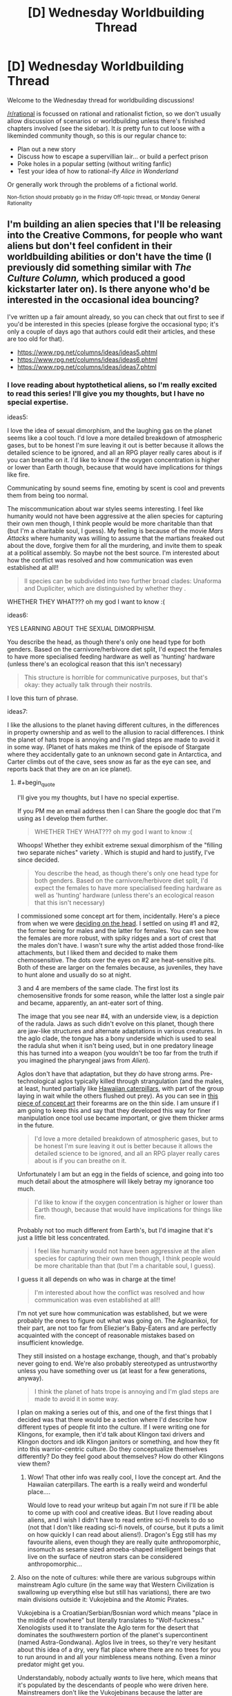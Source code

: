 #+TITLE: [D] Wednesday Worldbuilding Thread

* [D] Wednesday Worldbuilding Thread
:PROPERTIES:
:Author: AutoModerator
:Score: 12
:DateUnix: 1470236694.0
:END:
Welcome to the Wednesday thread for worldbuilding discussions!

[[/r/rational]] is focussed on rational and rationalist fiction, so we don't usually allow discussion of scenarios or worldbuilding unless there's finished chapters involved (see the sidebar). It /is/ pretty fun to cut loose with a likeminded community though, so this is our regular chance to:

- Plan out a new story
- Discuss how to escape a supervillian lair... or build a perfect prison
- Poke holes in a popular setting (without writing fanfic)
- Test your idea of how to rational-ify /Alice in Wonderland/

Or generally work through the problems of a fictional world.

^{Non-fiction should probably go in the Friday Off-topic thread, or Monday General Rationality}


** I'm building an alien species that I'll be releasing into the Creative Commons, for people who want aliens but don't feel confident in their worldbuilding abilities or don't have the time (I previously did something similar with /The Culture Column,/ which produced a good kickstarter later on). Is there anyone who'd be interested in the occasional idea bouncing?

I've written up a fair amount already, so you can check that out first to see if you'd be interested in this species (please forgive the occasional typo; it's only a couple of days ago that authors could edit their articles, and these are too old for that).

- [[https://www.rpg.net/columns/ideas/ideas5.phtml]]
- [[https://www.rpg.net/columns/ideas/ideas6.phtml]]
- [[https://www.rpg.net/columns/ideas/ideas7.phtml]]
:PROPERTIES:
:Author: callmebrotherg
:Score: 10
:DateUnix: 1470242700.0
:END:

*** I love reading about hyptothetical aliens, so I'm really excited to read this series! I'll give you my thoughts, but I have no special expertise.

ideas5:

I love the idea of sexual dimorphism, and the laughing gas on the planet seems like a cool touch. I'd love a more detailed breakdown of atmospheric gases, but to be honest I'm sure leaving it out is better because it allows the detailed science to be ignored, and all an RPG player really cares about is if you can breathe on it. I'd like to know if the oxygen concentration is higher or lower than Earth though, because that would have implications for things like fire.

Communicating by sound seems fine, emoting by scent is cool and prevents them from being too normal.

The miscommunication about war styles seems interesting. I feel like humanity would not have been aggressive at the alien species for capturing their own men though, I think people would be more charitable than that (but I'm a charitable soul, I guess). My feeling is because of the movie /Mars Attacks/ where humanity was willing to assume that the martians freaked out about the dove, forgive them for all the murdering, and invite them to speak at a political assembly. So maybe not the best source. I'm interested about how the conflict was resolved and how communication was even established at all!!

#+begin_quote
  ll species can be subdivided into two further broad clades: Unaforma and Dupliciter, which are distinguished by whether they .
#+end_quote

WHETHER THEY WHAT??? oh my god I want to know :(

ideas6:

YES LEARNING ABOUT THE SEXUAL DIMORPHISM.

You describe the head, as though there's only one head type for both genders. Based on the carnivore/herbivore diet split, I'd expect the females to have more specialised feeding hardware as well as 'hunting' hardware (unless there's an ecological reason that this isn't necessary)

#+begin_quote
  This structure is horrible for communicative purposes, but that's okay: they actually talk through their nostrils.
#+end_quote

I love this turn of phrase.

ideas7:

I like the allusions to the planet having different cultures, in the differences in property ownership and as well to the allusion to racial differences. I think the planet of hats trope is annoying and I'm glad steps are made to avoid it in some way. (Planet of hats makes me think of the episode of Stargate where they accidentally gate to an unknown second gate in Antarctica, and Carter climbs out of the cave, sees snow as far as the eye can see, and reports back that they are on an ice planet).
:PROPERTIES:
:Author: MagicWeasel
:Score: 2
:DateUnix: 1470278190.0
:END:

**** #+begin_quote
  I'll give you my thoughts, but I have no special expertise.
#+end_quote

If you PM me an email address then I can Share the google doc that I'm using as I develop them further.

#+begin_quote
  WHETHER THEY WHAT??? oh my god I want to know :(
#+end_quote

Whoops! Whether they exhibit extreme sexual dimorphism of the "filling two separate niches" variety . Which is stupid and hard to justify, I've since decided.

#+begin_quote
  You describe the head, as though there's only one head type for both genders. Based on the carnivore/herbivore diet split, I'd expect the females to have more specialised feeding hardware as well as 'hunting' hardware (unless there's an ecological reason that this isn't necessary)
#+end_quote

I commissioned some concept art for them, incidentally. Here's a piece from when we were [[http://i.imgur.com/lHR4XVs.jpg][deciding on the head]]. I settled on using #1 and #2, the former being for males and the latter for females. You can see how the females are more robust, with spiky ridges and a sort of crest that the males don't have. I wasn't sure why the artist added those frond-like attachments, but I liked them and decided to make them chemosensitive. The dots over the eyes on #2 are heat-sensitive pits. Both of these are larger on the females because, as juveniles, they have to hunt alone and usually do so at night.

3 and 4 are members of the same clade. The first lost its chemosensitive fronds for some reason, while the latter lost a single pair and became, apparently, an ant-eater sort of thing.

The image that you see near #4, with an underside view, is a depiction of the radula. Jaws as such didn't evolve on this planet, though there are jaw-like structures and alternate adaptations in various creatures. In the aglo clade, the tongue has a bony underside which is used to seal the radula shut when it isn't being used, but in one predatory lineage this has turned into a weapon (you wouldn't be too far from the truth if you imagined the pharyngeal jaws from /Alien/).

Aglos don't have that adaptation, but they /do/ have strong arms. Pre-technological aglos typically killed through strangulation (and the males, at least, hunted partially like [[https://www.youtube.com/watch?v=K5qijI--v9E&index=2&l][Hawaiian caterpillars]], with part of the group laying in wait while the others flushed out prey). As you can see in [[http://i.imgur.com/NuPDr6c.png][this piece of concept art]] their forearms are on the thin side. I am unsure if I am going to keep this and say that they developed this way for finer manipulation once tool use became important, or give them thicker arms in the future.

#+begin_quote
  I'd love a more detailed breakdown of atmospheric gases, but to be honest I'm sure leaving it out is better because it allows the detailed science to be ignored, and all an RPG player really cares about is if you can breathe on it.
#+end_quote

Unfortunately I am but an egg in the fields of science, and going into too much detail about the atmosphere will likely betray my ignorance too much.

#+begin_quote
  I'd like to know if the oxygen concentration is higher or lower than Earth though, because that would have implications for things like fire.
#+end_quote

Probably not too much different from Earth's, but I'd imagine that it's just a little bit less concentrated.

#+begin_quote
  I feel like humanity would not have been aggressive at the alien species for capturing their own men though, I think people would be more charitable than that (but I'm a charitable soul, I guess).
#+end_quote

I guess it all depends on who was in charge at the time!

#+begin_quote
  I'm interested about how the conflict was resolved and how communication was even established at all!!
#+end_quote

I'm not yet sure how communication was established, but we were probably the ones to figure out what was going on. The Agloanikoi, for their part, are not too far from Eliezier's Baby-Eaters and are perfectly acquainted with the concept of reasonable mistakes based on insufficient knowledge.

They still insisted on a hostage exchange, though, and that's probably never going to end. We're also probably stereotyped as untrustworthy unless you have something over us (at least for a few generations, anyway).

#+begin_quote
  I think the planet of hats trope is annoying and I'm glad steps are made to avoid it in some way.
#+end_quote

I plan on making a series out of this, and one of the first things that I decided was that there would be a section where I'd describe how different types of people fit into the culture. If I were writing one for Klingons, for example, then it'd talk about Klingon taxi drivers and Klingon doctors and idk Klingon janitors or something, and how they fit into this warrior-centric culture. Do they conceptualize themselves differently? Do they feel good about themselves? How do other Klingons view them?
:PROPERTIES:
:Author: callmebrotherg
:Score: 2
:DateUnix: 1470286213.0
:END:

***** Wow! That other info was really cool, I love the concept art. And the Hawaiian caterpillars. The earth is a really weird and wonderful place....

Would love to read your writeup but again I'm not sure if I'll be able to come up with cool and creative ideas. But I love reading about aliens, and I wish I didn't have to read entire sci-fi novels to do so (not that I don't like reading sci-fi novels, of course, but it puts a limit on how quickly I can read about aliens!). Dragon's Egg still has my favourite aliens, even though they are really quite anthropomorphic, insomuch as sesame sized amoeba-shaped intelligent beings that live on the surface of neutron stars can be considered anthropomorphic...
:PROPERTIES:
:Author: MagicWeasel
:Score: 1
:DateUnix: 1470287456.0
:END:


**** Also on the note of cultures: while there are various subgroups within mainstream Aglo culture (in the same way that Western Civilization is swallowing up everything else but still has variations), there are two main divisions outside it: Vukojebina and the Atomic Pirates.

Vukojebina is a Croatian/Serbian/Bosnian word which means "place in the middle of nowhere" but literally translates to "Wolf-fuckness." Xenologists used it to translate the Aglo term for the desert that dominates the southwestern portion of the planet's supercontinent (named Astra-Gondwana). Aglos live in trees, so they're very hesitant about this idea of a dry, very flat place where there are no trees for you to run around in and all your nimbleness means nothing. Even a minor predator might get you.

Understandably, nobody actually /wants/ to live here, which means that it's populated by the descendants of people who were driven here. Mainstreamers don't like the Vukojebinans because the latter are stereotyped as brigands who will attack you, then flee into the desert where you can't get to them; for their part, the Vukojebinans don't like this view, and moreover are resentful of the fact that their ancestors were treated so poorly.

The Atomic Pirates are a different story. Around the continent of Astra-Gondwana are a number of islands* with cultures that with stunningly similar histories: aglos traditionally don't like sailing (it's nothing like the forest, super-hurricanes are horrible horrible things, etc.), so people who settled these islands were uniformly risk-takers, perhaps stupidly brave, and often had a reason to run away. Like the Vukojebinans, they don't have a stellar reputation, but they've staked out a place for themselves by having developed nuclear weapons. Nowadays they're...maybe like Russia, in terms of international reputation: maybe you like them, maybe you hate them, but either way they have nukes and your opinion doesn't matter. Mainland aglos have nukes too, nowadays, but one of the Atomic Pirate islands got to them first (and shared, because the Atomic Pirates have a sense of shared kinship via similar experiences) and that had a huge impact.

*All named after (1) Wild West outlaws (e.g. Holliday), (2) Western actors (e.g. Eastwood), (3) female pirates (e.g. Delahaye, Lo Hon-Cho), and (4) Kurosawa's Seven Samurai (though these islands are more often called the Magnificent Seven). The one exception is "German Freddy Island," which is a reference to an alt!history novella where Nietzsche goes to the West and gets wrapped up in events at the O.K. Corral.

1 and 2 are off the west coast of Astra-Gondwana, along with some western islands that are named after western pirates. The rest are off the east coast.
:PROPERTIES:
:Author: callmebrotherg
:Score: 1
:DateUnix: 1470288890.0
:END:

***** That's so cool!! Thankyou for sharing that extra info. It sounds like it's a heck of a lot deeper than those three little blurbs in your OP!
:PROPERTIES:
:Author: MagicWeasel
:Score: 1
:DateUnix: 1470289843.0
:END:

****** I've had a fair amount of time to develop them since then. >:]
:PROPERTIES:
:Author: callmebrotherg
:Score: 1
:DateUnix: 1470330162.0
:END:


*** Re: the reason for the flower wars, I think "to pass the time" isn't really a good explanation for an adapted trait. What you're probably looking for is "as a conspicuous display to signal relative intelligence". Ie that they're not doing it because they're bored (this can theoretically explain every activity, and thus fails to explain any activity), but because doing well in war shows that you're intelligent and you'd make a good ally, so they participate in order to compete for prestige.
:PROPERTIES:
:Author: Tetrikitty
:Score: 2
:DateUnix: 1470883513.0
:END:


** I've finally been pushed over the edge to the point where I'm writing a (probably non-rational) Undertale fic. For those who know the setting, do you think there would be any affect on the appearance of a human that absorbed a monster's soul?

e: Spoiler warning in discussions further down, for those who don't.
:PROPERTIES:
:Author: Cariyaga
:Score: 3
:DateUnix: 1470243464.0
:END:

*** Ooh! First off, have you decided what distinguishes monster souls from human souls, and if this has any other effects?

We know what monster souls are made of, and that they fall apart soon after death, but not what human souls are made of.
:PROPERTIES:
:Author: callmebrotherg
:Score: 4
:DateUnix: 1470245778.0
:END:

**** Well, I've gotten the impression that there are two primary things that distinguish monster souls (and this is a general statement; Boss Monsters seem different in this regard) from human ones: that because of their lack of physicality, their bodies and soul are inseparable enough to be considered one and the same for /most/ purposes, and the metaphysical Determination that humans possess that allows them to overcome the limitations of their bodies.

That this Determination seems to be stored partially in the physical based on Alphys' experiments is curious, and curiouser still that Undyne seems able through sheer force of will to generate her own beyond that which her body can handle. She is an exceptionally interesting case, and shows that DT isn't solely limited to humans. Additionally, she seems capable of producing /additional/ mass to replace that lost in an attack -- even to the point that she might otherwise have died -- though this does have limits which need be explored.

Most monsters fall apart instantly upon reaching zero health; the exceptions seem to be those that have the same drive to keep living -- in that moment -- that humans are renowned for.

Regarding your actual questions (my mind got away from me for a bit there): As to the first, primarily it is that a monster's soul provides a blueprint for and generates their body. This is also the reason why monsters often seem to wear their heart on their sleeves. While the 'shell' of their body doesn't leave them exactly open, their soul -- the 'culmination of [their] being' is far more exposed than in humans. This is also what leaves them more open to the emotion behind attacks than humans are. As far as its other effects, I suspect that in the world of Undertale, that same openness is what lends monsters prowess with magic.

While it is said that monster souls are made of love, hope, and compassion, the same book states that 'the absolute nature of SOUL is unknown.' So I'm not sure that we do really know what monster souls are made of.

The one thing that I haven't been able to figure out in any capacity is why monsters are capable of absorbing human souls, and vice versa, but are incapable of absorbing the other.
:PROPERTIES:
:Author: Cariyaga
:Score: 6
:DateUnix: 1470253412.0
:END:

***** This is true and pure speculation, but I believe that humans and monsters being unable to absorb souls of the same type are not for the same reasons. For monsters, I believe it is because they lack enough metaphysical strength (including Determination) to hold the magic of more than one soul together. Human souls, meanwhile, simply retain enough agency post death to exit from the soul-group. These thoughts inspired by true pacifist spoilers and no-mercy spoilers.
:PROPERTIES:
:Author: Aabcehmu112358
:Score: 3
:DateUnix: 1470255835.0
:END:


***** I suspect that Undyne did not generate her own determination, but rather had a small quantity injected into her by Alphys - a tiny dosage to avoid the horrors of the determination experiments. Because of the small dosage, it only activates when things are at their worst - in a minor way when Undyne is dying at all, and in a major way when the human has proven themselves omnicidal.
:PROPERTIES:
:Author: LiteralHeadCannon
:Score: 3
:DateUnix: 1470272507.0
:END:


***** A note on undyne's determination: It does not actually seem to be able to save her from death, only delay it. In the neutral route, if you reduce her to zero health, she pulls herself together with determination, but even if you stop attacking, she still keeps falling apart anyway, and eventually melts. No idea how that effects speculation, but it's worth noting.
:PROPERTIES:
:Author: Iydak
:Score: 2
:DateUnix: 1470394858.0
:END:

****** That is correct. In genocide, however, she seems to stabilize to some extent (though for obvious reasons we don't get to see the long-term effects of her transformation there), and the reasons for that are less obvious.

Though... the thought occurs that if she uses green magic for utility, and it seems to also be used for healing (though it could be a meta-level thing) based on the color of attacks that "heal" you, it could be a combination of her highly enhanced determination and a more pure expression of green magic that brought her back from the brink.
:PROPERTIES:
:Author: Cariyaga
:Score: 2
:DateUnix: 1470396261.0
:END:


**** Human SOULs (I.E. hearts) are made of a combination of the seven traits (Determination, Patience, Bravery, Integrity, Perseverance, Kindness, and Justice), but contain very little Magic. They do still have some magic, though, because at least seven Wizards existed at some point in the past.

Anyway, a human who has absorbed a monster soul likely wouldn't change much on a physical level, since human bodies have true substance rather than just being a magical projection of the soul. But the increase in Magic could give them a visible aura or nimbus of a sort, appropriate to the magic of the monster they killed (such as a fiery aura, taken from either Tauriel or Asgore).
:PROPERTIES:
:Author: Aabcehmu112358
:Score: 4
:DateUnix: 1470252983.0
:END:

***** Shoutouts to [[/u/Sophiera]] whom is exploring magics based on those seven traits with great depth in [[http://archiveofourown.org/works/5296460][The Golden Quiche]]. I quite adore that piece of fiction, and it's part of what inspired me to this. If you've any contributions, feel free to chime in! We're a welcoming community, and I in particular could use your opinion.

I have been rolling around the idea of human mages. The basic thought is that monsters (or their presence), to greater or lesser extent, release magic into the environment which other souls may acclimate to and absorb. Maybe, anyway, still haven't decided on just how they'll work.
:PROPERTIES:
:Author: Cariyaga
:Score: 3
:DateUnix: 1470280332.0
:END:

****** Oh mai I've been summoned. Thank you for liking my work so much :D

For magic in general, I have a guidebook called [[https://archiveofourown.org/works/6902341]['The Magus Compendium']]. Written so that I don't mess up my own setting.

For stuff that I have yet to record in the Magus Compendium itself that's relevant to the current discussion....

- All Souls both human and monster have Love and Compassion as part of their SOUL's building blocks
- Monsters have all seven traits (which includes Determination) in very low quantities. They're usually in perfect balance and that's why they're 'white'.
- Human SOULS on the other hand are not balanced. They tend to have a trait that dominates everything else. This imbalance may be caused by uneven distribution of Determination.
- Complimentary Determination acts as a booster.
- Edit: Forgot to mention this. Fixed typos and terminology errors. Both humans and monsters can ignore the Love and Compassion which lead to antisocial behaviour. Monsters are less inclined to ignore this than humans. Humans are also way more likely to take this antisocial behaviour to the extreme.

The absorption of Souls is officially called a 'Merge' in Magi circles. A Merged Entity's priority of control goes to the living host. If a monster absorbs a human's soul, the monster is the one with primary control. If a human absorbs a monster's soul, the human is in control.

This does NOT eliminate identity. In a merger, they live together in the same body as a union of two spirits in one. Ideally, this is the end result of a very close relationship (siblings, soulmates, lovers, ect).

A Merge can also exchange control if one party gives the control to another. For example, the monster may hand over their body's controls to the human if the human had the knowledge required to solve the problem. Imagine very technical work such as computer hacking.

Everything goes out of whack if you're dealing with excessive levels of Determination. A SOUL with lots of Determination can force their control outside of the norms, because that is the nature of DT itself.

As for physical change. I personally think that a Merger will always have a physical change. How much? It depends on their state of mind. A Merged entity living in peace can look very normal, with some extra markings at most. But that same Merged entity in combat can have some very fanciful cosmetics.

Also, a Merged Entity tend to take on the colours of the SOUL they absorbed. If it's Orange, the design takes an orange hue. If green, they take a green design and so on so on.

Did I miss anything?
:PROPERTIES:
:Author: Sophiera
:Score: 3
:DateUnix: 1470301480.0
:END:

******* Is there anything special that makes Boss Monsters unique? Feel free not to answer if that's plot-relevant, by the way.

When you say that complementary DT acts as a booster, are you meaning that it gets... "aspected", for lack of better term, toward the other six traits (or Hope and Compassion)? Or are you referring to its effects on monsters?

Thank you very much for this response, regardless!
:PROPERTIES:
:Author: Cariyaga
:Score: 1
:DateUnix: 1470342173.0
:END:

******** Whoops I forgot to explain about the complimentary DT thing.

I'm not sure what your question is. If I guessed it right, then yes. DT+Kindness= Kindness Plus. In other words, all Kindness related spells become stronger than normally would be.

Not sure about Hope and Compassion. From what I understand, Hope is the accumulation of all positive traits? I gotta think about that.
:PROPERTIES:
:Author: Sophiera
:Score: 2
:DateUnix: 1470343649.0
:END:

********* You did correctly interpret my question, sorry that it wasn't clear! That's interesting to think about, but it does make clear certain questions about the other six children that fell before Frisk (specifically the implication that Asgore was unsurprised that Frisk fought him multiple times).
:PROPERTIES:
:Author: Cariyaga
:Score: 1
:DateUnix: 1470350114.0
:END:

********** That one is spoiler territory that I unfortunately can't say it out in the open OTL gomen
:PROPERTIES:
:Author: Sophiera
:Score: 1
:DateUnix: 1470388637.0
:END:

*********** Ahah, no problemo! Loved the newest chapter, by the way.
:PROPERTIES:
:Author: Cariyaga
:Score: 1
:DateUnix: 1470392052.0
:END:


******** In Undertale canon, Boss Monsters are the only monsters whose SOULS exist outside of the body. Albeit for a short while. This is pretty important because this means it's much harder for a human to become a Merged Entity than a monster.

Imagine this. Human souls hover around long enough for any monster to grab it. But if a human wants to become a Merged Entity, they have to specifically hunt a Boss Monster.

In GQ AU, Boss Monsters are the highest and thus most powerful order of their monster class. In a way, they're sentient magical representations of the natural world. Fire Goats like Toriel and Asgore are the top line of all fire (and goat) monsters. Dire Wolves are the top line of the ice and canine lines.

In short, think RPG. All RPG monsters have some kind of a 'boss' right?

There might be more out there representing other stuff like wind, rocks, flora, ect ect. Haven't got the chance to really explore this yet.

There's another trait about on GQ Boss Monsters that may be spoilery, but I consider it minor enough to explain it on reddit.

Boss Monsters literally transfer their life to their offspring. As such, the offspring inherits ALL the power of their parents. This continues until we're left with one superpowered, functionally immortal child who'd become the eternal ruler of that nation.

The longer/bigger the family tree, the more powerful the final descendant will be.
:PROPERTIES:
:Author: Sophiera
:Score: 1
:DateUnix: 1470343334.0
:END:


***** #+begin_quote
  They do still have some magic, though, because at least seven Wizards existed at some point in the past.
#+end_quote

Being able to attack with an empty gun may be a more recent example of human magic. (Arguably the ability to SAVE is, as well, though this is also based on Determination.)
:PROPERTIES:
:Author: Muskworker
:Score: 3
:DateUnix: 1470335304.0
:END:

****** Attacking monsters with anything besides the Real Knife is more complicated than doing literal bodily harm, IIRC. Monsters' bodies are susceptible to emotional attack, and can be hurt and die from the intent-to-kill just as easily as the weapon itself.
:PROPERTIES:
:Author: Aabcehmu112358
:Score: 3
:DateUnix: 1470335778.0
:END:

******* Aye, most of them are not serious weapons. Going back to sources...

#+begin_quote
  Because they are made of magic, monsters' bodies are attuned to their SOUL. If a monster doesn't want to fight, its defenses will weaken. And the crueler the intentions of our enemies, the more their attacks will hurt us. Therefore, if a being with a powerful SOUL struck with the desire to kill... Um, let's end the chapter here...
#+end_quote

...I suppose it depends on whether "/struck/ with the desire to kill" is precise language or not.
:PROPERTIES:
:Author: Muskworker
:Score: 3
:DateUnix: 1470336624.0
:END:

******** Yeah, the language seems like it could either mean that a literal attack does need to happen on some level, but could also mean something less literal, such as gesture accompanying the desire, or just the desire to kill be focused intentionally rather than being incidental.
:PROPERTIES:
:Author: Aabcehmu112358
:Score: 3
:DateUnix: 1470336957.0
:END:

********* The fact that monsters still exist at all, having been on the surface with humans (being humans) would seem mild evidence in favor of an actual blow being necessary to accompany the desire to kill. Otherwise there would not have been anything that could be called a war.
:PROPERTIES:
:Author: Cariyaga
:Score: 3
:DateUnix: 1470342371.0
:END:

********** At the same time, the underground has been mostly de-militarized for a generation, possibly more. We don't exactly know what a war-ready underground looks like.
:PROPERTIES:
:Author: Aabcehmu112358
:Score: 2
:DateUnix: 1470343370.0
:END:


*** You could make the case either way.

My interpretation is no, a human would not physically transform. Monsters can do that because their bodies are insubstantial and held together by magic and hope - Flowey, Undyne, and the Amalgamates exhibit some shapeshifting even without human souls. While human bodies are made of ordinary matter, so they can't be disassembled and rebuilt in that way.

But in the end, it depends on the nature of bodies and souls, which is quite a bit up to interpretation.
:PROPERTIES:
:Author: Chronophilia
:Score: 3
:DateUnix: 1470253426.0
:END:

**** Almost simultaneously with yours, I responded to someone else in this thread, which should give some insight as to my thoughts on these interpretations. Insofar as my original question goes, I'm considering a very subtle change -- a different hair texture, to the touch.
:PROPERTIES:
:Author: Cariyaga
:Score: 3
:DateUnix: 1470253800.0
:END:

***** My question is, how did this situation with the complementary nature of humans and monsters arise in the first place? What's evolution playing at, giving them each traits that are perfectly balanced by the other, and then giving monsters the ability to absorb human souls? Clearly, nature or design has invented a very clever solution to some problem, but it's not at all clear what that solution is.

It's almost as if monsters and humans are /meant/ to fuse their souls, and the whole business with the war between the two races was not just a terrible mistake but a violation of the natural order.

(Cracktheory: /Undertale/ is part of the /His Dark Materials/ multiverse, and monsters are an alternate-universe version of daemons.)
:PROPERTIES:
:Author: Chronophilia
:Score: 3
:DateUnix: 1470257358.0
:END:

****** There's a general idea I get from some of Undertale's flavor that monsters are in some way living human ideas - meme elementals of some sort.
:PROPERTIES:
:Author: LiteralHeadCannon
:Score: 3
:DateUnix: 1470272289.0
:END:


** If someone were to make a rational high fantasy rpg series of games, what are some traits you would look for in the way the game actually plays? I've decided to play with Unreal Engine a bit and have some ideas for a story, but short on actual gameplay. One thing i was thinking about was making the whole thing a meta 4th wall experience where the player is from another world and the characters know it, then basing the experience off that.

I'd like ideas i could implement and potentially sell.
:PROPERTIES:
:Author: Dwood15
:Score: 3
:DateUnix: 1470253754.0
:END:

*** I've never played it, but people tell me that Planescape: Torment analyzed and played around with a lot of RPG tropes.
:PROPERTIES:
:Author: trekie140
:Score: 5
:DateUnix: 1470257837.0
:END:


*** Either specifically set up a leveling system designed to be exploited to hell and back by clever players, that /has/ to be exploited to progress (so some sort of way to drop skills/levels would also be needed) or don't include the standard xp/level thing at all, and make it more puzzle style, with abilities that need to be used in tandem and intelligently.
:PROPERTIES:
:Author: GaBeRockKing
:Score: 3
:DateUnix: 1470264115.0
:END:

**** That's actually a good idea. I like the first one. Like, make the game with a system that's arbitrarily complex, but once it's figured out I could have various abilities abuseable to create certain effects.

I'm sure that if I were to make a normal system, people would find various things about it easy to abuse on the first go, and then instead of nerfing the OP stuff, working with the weak things and figuring out how people could abuse them.

I would want equal opportunity abuse unless I hated particular classes. :P
:PROPERTIES:
:Author: Dwood15
:Score: 3
:DateUnix: 1470267045.0
:END:

***** I enjoy Divinity: Original Sin's terrain system a lot. You can use spells to create, for instance, rain, and then use another ability to electrify a puddle.
:PROPERTIES:
:Author: Cariyaga
:Score: 3
:DateUnix: 1470274368.0
:END:


**** Just generally question every little mechanic as you add it. HP bars, for example, serve a particular gameplay purpose. Is it appropriate to the experience you're trying to create?
:PROPERTIES:
:Author: Chronophilia
:Score: 2
:DateUnix: 1470267351.0
:END:

***** I'm not Dwood15, man :P
:PROPERTIES:
:Author: GaBeRockKing
:Score: 2
:DateUnix: 1470270844.0
:END:


*** That's all rather vague and abstract. Did you have any more specific ideas or questions?

What genre will it be? "High fantasy RPG" encompasses everything from Dark Souls to Nethack.
:PROPERTIES:
:Author: Chronophilia
:Score: 2
:DateUnix: 1470262160.0
:END:

**** Science based dragon mmo.
:PROPERTIES:
:Author: VivaLaPandaReddit
:Score: 9
:DateUnix: 1470266668.0
:END:

***** Har har.
:PROPERTIES:
:Author: Chronophilia
:Score: 2
:DateUnix: 1470267031.0
:END:


**** I kept it vague and was hoping for some out there answers as my idea is fairly general and based around the story a lot. I was expecting more general 'I really liked X from game ABC, but Y made it suck, so if you did X without Y, it would be cool, but you could do it like Z to make it fit a rational system.'

A dynamic system with freeform spell creation (a la some of the Minecraft mods) is way beyond my abilities, but one day I would like to work on one.

That said, my system would be points-style with spells/abilities/manapool all being affected by the number of points you put into it.
:PROPERTIES:
:Author: Dwood15
:Score: 2
:DateUnix: 1470266883.0
:END:

***** Ah, I see. Could you tell me more about the story you have in mind, then?
:PROPERTIES:
:Author: Chronophilia
:Score: 1
:DateUnix: 1470268281.0
:END:

****** I wanted to design a virtual reality game so the story actually is kind of based around one of the core gameplay ideas butt I don't want to share too much because I don't want to give spoilers if I ever actually make it completely or 4 copyright and other potential reasons however I can give you some of the basic rundown so I think without being too out there. As you and others have noted ideas are a dime a dozen so I'm not too worried about sharing it.

The RPG is going to be based on defense and defending particular people because they have some of you and your soul is now in this world and you are given the task to defend these people. This will be as they go throughout their lives and potentially span into the future significantly. the player is going to be tied to specific areas where they are given the task to defend those areas it'll be similar to a tower defense of sorts and survival style games in that you'll have enemies attacking you or attacking what you're defending and your job is to defeat them.

I think the idea is fairly simple and easy to execute I could do it by modding Halo 1 easily because that's what I have experience modding in. From what I can tell Unreal Engine it seems fairly simple do I want so I'm going to try getting the basic premise over the next six months in my spare time.

By the way I used speech to text on my phone for this because I'm not at my PC. I will reread this tomorrow to check if there's any bad grammar and fix it then.
:PROPERTIES:
:Author: Dwood15
:Score: 2
:DateUnix: 1470281180.0
:END:


*** [deleted]
:PROPERTIES:
:Score: 1
:DateUnix: 1470260704.0
:END:

**** [deleted]
:PROPERTIES:
:Score: 1
:DateUnix: 1470261176.0
:END:

***** [deleted]
:PROPERTIES:
:Score: 0
:DateUnix: 1470261433.0
:END:


** I'm thinking of creating a world in which souls and reincarnation are a thing, but I'm not sure how to accomplish this. Currently my best idea is that in this universe, Dualism is correct, and matter and spirit are separate things. This requires that matter and spirit can influence each other, which has some pretty interesting implications---e.g. telekinesis and telepathy potentially exist. I'm certain there are huge implications that follow from this, but I'm not familiar enough with cognitive science to know what they are. Any ideas?
:PROPERTIES:
:Author: AdjectiveRecoil
:Score: 1
:DateUnix: 1470287394.0
:END:

*** They don't necessarily have to have any huge implications at all. A nice story I read where that was the case is this [[http://www.scp-wiki.net/stage-fright]]
:PROPERTIES:
:Author: MrCogmor
:Score: 1
:DateUnix: 1470302892.0
:END:
